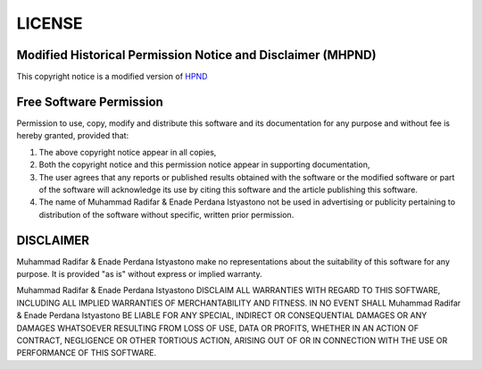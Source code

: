 LICENSE
=======

Modified Historical Permission Notice and Disclaimer (MHPND)
-------------------------------------------------------------

This copyright notice is a modified version of `HPND  <https://opensource.org/licenses/HPND>`_


Free Software Permission
------------------------

Permission to use, copy, modify and distribute this software and its documentation for any purpose and without fee is hereby granted, provided that:

1. The above copyright notice appear in all copies,
2. Both the copyright notice and this permission notice appear in supporting documentation,
3. The user agrees that any reports or published results obtained with the software or the modified software or part of the software will acknowledge its use by citing this software and the article publishing this software.
4. The name of Muhammad Radifar & Enade Perdana Istyastono not be used in advertising or publicity pertaining to distribution of the software without specific, written prior permission. 

DISCLAIMER
----------

Muhammad Radifar & Enade Perdana Istyastono make no representations about the suitability of this software for any purpose. It is provided "as is" without express or implied warranty.

Muhammad Radifar & Enade Perdana Istyastono DISCLAIM ALL WARRANTIES WITH REGARD TO THIS SOFTWARE, INCLUDING ALL IMPLIED WARRANTIES OF MERCHANTABILITY AND FITNESS. IN NO EVENT SHALL Muhammad Radifar & Enade Perdana Istyastono BE LIABLE FOR ANY SPECIAL, INDIRECT OR CONSEQUENTIAL DAMAGES OR ANY DAMAGES WHATSOEVER RESULTING FROM LOSS OF USE, DATA OR PROFITS, WHETHER IN AN ACTION OF CONTRACT, NEGLIGENCE OR OTHER TORTIOUS ACTION, ARISING OUT OF OR IN CONNECTION WITH THE USE OR PERFORMANCE OF THIS SOFTWARE.
